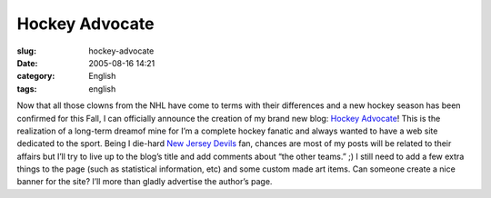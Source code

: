 Hockey Advocate
###############
:slug: hockey-advocate
:date: 2005-08-16 14:21
:category: English
:tags: english

Now that all those clowns from the NHL have come to terms with their
differences and a new hockey season has been confirmed for this Fall, I
can officially announce the creation of my brand new blog: `Hockey
Advocate <http://hockeyadvocate.com/>`__! This is the realization of a
long-term dreamof mine for I’m a complete hockey fanatic and always
wanted to have a web site dedicated to the sport. Being I die-hard `New
Jersey Devils <http://newjerseydevils.com>`__ fan, chances are most of
my posts will be related to their affairs but I’ll try to live up to the
blog’s title and add comments about “the other teams.” ;) I still need
to add a few extra things to the page (such as statistical information,
etc) and some custom made art items. Can someone create a nice banner
for the site? I’ll more than gladly advertise the author’s page.
